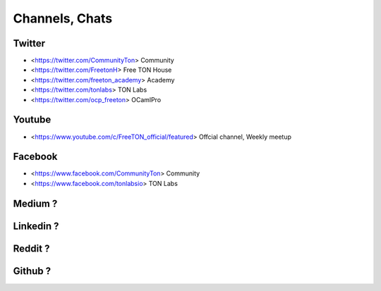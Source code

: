 Channels, Chats
===============

Twitter
~~~~~~~
* <https://twitter.com/CommunityTon> Community
* <https://twitter.com/FreetonH> Free TON House 
* <https://twitter.com/freeton_academy> Academy
* <https://twitter.com/tonlabs> TON Labs
* <https://twitter.com/ocp_freeton> OCamlPro

Youtube
~~~~~~~
* <https://www.youtube.com/c/FreeTON_official/featured> Offcial channel, Weekly meetup

Facebook
~~~~~~~~
* <https://www.facebook.com/CommunityTon> Community
* <https://www.facebook.com/tonlabsio> TON Labs

Medium ?
~~~~~~~~
Linkedin ?
~~~~~~~~
Reddit ?
~~~~~~~~
Github ?
~~~~~~~~